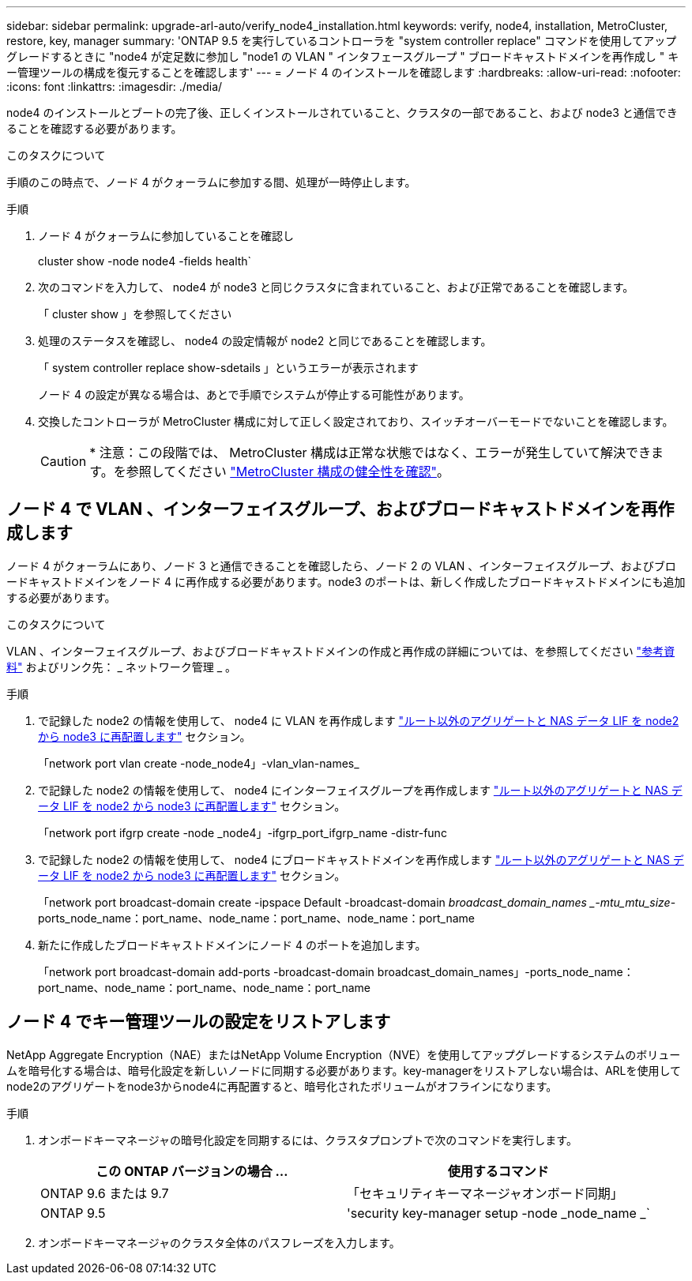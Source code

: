 ---
sidebar: sidebar 
permalink: upgrade-arl-auto/verify_node4_installation.html 
keywords: verify, node4, installation, MetroCluster, restore, key, manager 
summary: 'ONTAP 9.5 を実行しているコントローラを "system controller replace" コマンドを使用してアップグレードするときに "node4 が定足数に参加し "node1 の VLAN " インタフェースグループ " ブロードキャストドメインを再作成し " キー管理ツールの構成を復元することを確認します' 
---
= ノード 4 のインストールを確認します
:hardbreaks:
:allow-uri-read: 
:nofooter: 
:icons: font
:linkattrs: 
:imagesdir: ./media/


[role="lead"]
node4 のインストールとブートの完了後、正しくインストールされていること、クラスタの一部であること、および node3 と通信できることを確認する必要があります。

.このタスクについて
手順のこの時点で、ノード 4 がクォーラムに参加する間、処理が一時停止します。

.手順
. ノード 4 がクォーラムに参加していることを確認し
+
cluster show -node node4 -fields health`

. 次のコマンドを入力して、 node4 が node3 と同じクラスタに含まれていること、および正常であることを確認します。
+
「 cluster show 」を参照してください

. 処理のステータスを確認し、 node4 の設定情報が node2 と同じであることを確認します。
+
「 system controller replace show-sdetails 」というエラーが表示されます

+
ノード 4 の設定が異なる場合は、あとで手順でシステムが停止する可能性があります。

. 交換したコントローラが MetroCluster 構成に対して正しく設定されており、スイッチオーバーモードでないことを確認します。
+

CAUTION: * 注意：この段階では、 MetroCluster 構成は正常な状態ではなく、エラーが発生していて解決できます。を参照してください link:verify_health_of_metrocluster_config.html["MetroCluster 構成の健全性を確認"]。





== ノード 4 で VLAN 、インターフェイスグループ、およびブロードキャストドメインを再作成します

ノード 4 がクォーラムにあり、ノード 3 と通信できることを確認したら、ノード 2 の VLAN 、インターフェイスグループ、およびブロードキャストドメインをノード 4 に再作成する必要があります。node3 のポートは、新しく作成したブロードキャストドメインにも追加する必要があります。

.このタスクについて
VLAN 、インターフェイスグループ、およびブロードキャストドメインの作成と再作成の詳細については、を参照してください link:other_references.html["参考資料"] およびリンク先： _ ネットワーク管理 _ 。

.手順
. で記録した node2 の情報を使用して、 node4 に VLAN を再作成します link:relocate_non_root_aggr_nas_lifs_from_node2_to_node3.html["ルート以外のアグリゲートと NAS データ LIF を node2 から node3 に再配置します"] セクション。
+
「network port vlan create -node_node4」-vlan_vlan-names_

. で記録した node2 の情報を使用して、 node4 にインターフェイスグループを再作成します link:relocate_non_root_aggr_nas_lifs_from_node2_to_node3.html["ルート以外のアグリゲートと NAS データ LIF を node2 から node3 に再配置します"] セクション。
+
「network port ifgrp create -node _node4」-ifgrp_port_ifgrp_name -distr-func

. で記録した node2 の情報を使用して、 node4 にブロードキャストドメインを再作成します link:relocate_non_root_aggr_nas_lifs_from_node2_to_node3.html["ルート以外のアグリゲートと NAS データ LIF を node2 から node3 に再配置します"] セクション。
+
「network port broadcast-domain create -ipspace Default -broadcast-domain _broadcast_domain_names _-mtu_mtu_size_-ports_node_name：port_name、node_name：port_name、node_name：port_name

. 新たに作成したブロードキャストドメインにノード 4 のポートを追加します。
+
「network port broadcast-domain add-ports -broadcast-domain broadcast_domain_names」-ports_node_name：port_name、node_name：port_name、node_name：port_name





== ノード 4 でキー管理ツールの設定をリストアします

NetApp Aggregate Encryption（NAE）またはNetApp Volume Encryption（NVE）を使用してアップグレードするシステムのボリュームを暗号化する場合は、暗号化設定を新しいノードに同期する必要があります。key-managerをリストアしない場合は、ARLを使用してnode2のアグリゲートをnode3からnode4に再配置すると、暗号化されたボリュームがオフラインになります。

.手順
. オンボードキーマネージャの暗号化設定を同期するには、クラスタプロンプトで次のコマンドを実行します。
+
|===
| この ONTAP バージョンの場合 ... | 使用するコマンド 


| ONTAP 9.6 または 9.7 | 「セキュリティキーマネージャオンボード同期」 


| ONTAP 9.5 | 'security key-manager setup -node _node_name _` 
|===
. オンボードキーマネージャのクラスタ全体のパスフレーズを入力します。


